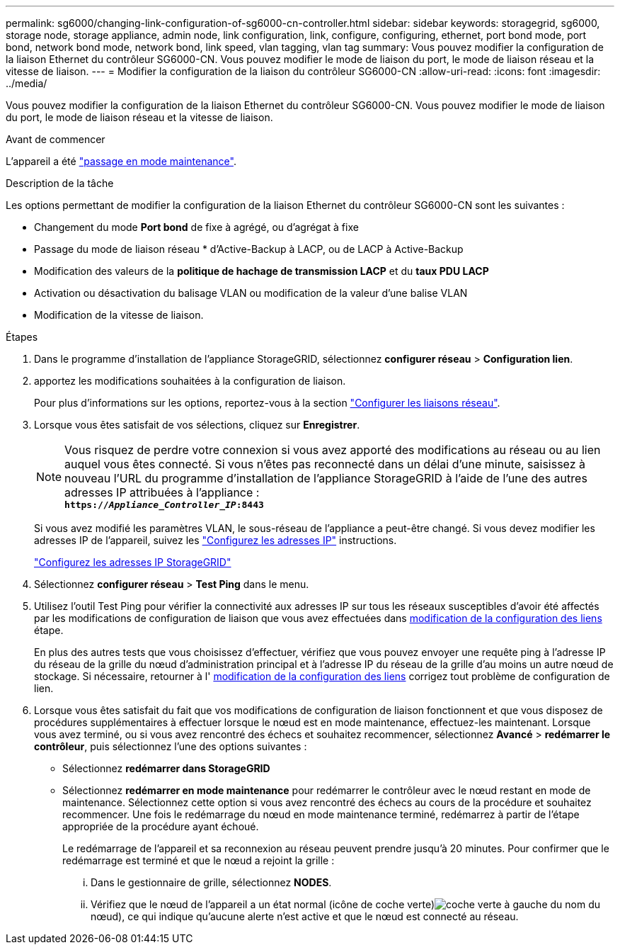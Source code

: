 ---
permalink: sg6000/changing-link-configuration-of-sg6000-cn-controller.html 
sidebar: sidebar 
keywords: storagegrid, sg6000, storage node, storage appliance, admin node, link configuration, link, configure, configuring, ethernet, port bond mode, port bond, network bond mode, network bond, link speed, vlan tagging, vlan tag 
summary: Vous pouvez modifier la configuration de la liaison Ethernet du contrôleur SG6000-CN. Vous pouvez modifier le mode de liaison du port, le mode de liaison réseau et la vitesse de liaison. 
---
= Modifier la configuration de la liaison du contrôleur SG6000-CN
:allow-uri-read: 
:icons: font
:imagesdir: ../media/


[role="lead"]
Vous pouvez modifier la configuration de la liaison Ethernet du contrôleur SG6000-CN. Vous pouvez modifier le mode de liaison du port, le mode de liaison réseau et la vitesse de liaison.

.Avant de commencer
L'appareil a été link:../commonhardware/placing-appliance-into-maintenance-mode.html["passage en mode maintenance"].

.Description de la tâche
Les options permettant de modifier la configuration de la liaison Ethernet du contrôleur SG6000-CN sont les suivantes :

* Changement du mode *Port bond* de fixe à agrégé, ou d'agrégat à fixe
* Passage du mode de liaison réseau * d'Active-Backup à LACP, ou de LACP à Active-Backup
* Modification des valeurs de la *politique de hachage de transmission LACP* et du *taux PDU LACP*
* Activation ou désactivation du balisage VLAN ou modification de la valeur d'une balise VLAN
* Modification de la vitesse de liaison.


.Étapes
. Dans le programme d'installation de l'appliance StorageGRID, sélectionnez *configurer réseau* > *Configuration lien*.
. [[LINK_config_changes, start=2]]apportez les modifications souhaitées à la configuration de liaison.
+
Pour plus d'informations sur les options, reportez-vous à la section link:../installconfig/configuring-network-links.html["Configurer les liaisons réseau"].

. Lorsque vous êtes satisfait de vos sélections, cliquez sur *Enregistrer*.
+

NOTE: Vous risquez de perdre votre connexion si vous avez apporté des modifications au réseau ou au lien auquel vous êtes connecté. Si vous n'êtes pas reconnecté dans un délai d'une minute, saisissez à nouveau l'URL du programme d'installation de l'appliance StorageGRID à l'aide de l'une des autres adresses IP attribuées à l'appliance : +
`*https://_Appliance_Controller_IP_:8443*`

+
Si vous avez modifié les paramètres VLAN, le sous-réseau de l'appliance a peut-être changé. Si vous devez modifier les adresses IP de l'appareil, suivez les https://docs.netapp.com/us-en/storagegrid/maintain/configuring-ip-addresses.html["Configurez les adresses IP"^] instructions.

+
link:../installconfig/setting-ip-configuration.html["Configurez les adresses IP StorageGRID"]

. Sélectionnez *configurer réseau* > *Test Ping* dans le menu.
. Utilisez l'outil Test Ping pour vérifier la connectivité aux adresses IP sur tous les réseaux susceptibles d'avoir été affectés par les modifications de configuration de liaison que vous avez effectuées dans <<link_config_changes,modification de la configuration des liens>> étape.
+
En plus des autres tests que vous choisissez d'effectuer, vérifiez que vous pouvez envoyer une requête ping à l'adresse IP du réseau de la grille du nœud d'administration principal et à l'adresse IP du réseau de la grille d'au moins un autre nœud de stockage. Si nécessaire, retourner à l' <<link_config_changes,modification de la configuration des liens>> corrigez tout problème de configuration de lien.

. Lorsque vous êtes satisfait du fait que vos modifications de configuration de liaison fonctionnent et que vous disposez de procédures supplémentaires à effectuer lorsque le nœud est en mode maintenance, effectuez-les maintenant. Lorsque vous avez terminé, ou si vous avez rencontré des échecs et souhaitez recommencer, sélectionnez *Avancé* > *redémarrer le contrôleur*, puis sélectionnez l'une des options suivantes :
+
** Sélectionnez *redémarrer dans StorageGRID*
** Sélectionnez *redémarrer en mode maintenance* pour redémarrer le contrôleur avec le nœud restant en mode de maintenance.  Sélectionnez cette option si vous avez rencontré des échecs au cours de la procédure et souhaitez recommencer.  Une fois le redémarrage du nœud en mode maintenance terminé, redémarrez à partir de l'étape appropriée de la procédure ayant échoué.
+
Le redémarrage de l'appareil et sa reconnexion au réseau peuvent prendre jusqu'à 20 minutes.  Pour confirmer que le redémarrage est terminé et que le nœud a rejoint la grille :

+
... Dans le gestionnaire de grille, sélectionnez *NODES*.
... Vérifiez que le nœud de l'appareil a un état normal (icône de coche verte)image:../media/icon_alert_green_checkmark.png["coche verte"] à gauche du nom du nœud), ce qui indique qu'aucune alerte n'est active et que le nœud est connecté au réseau.





